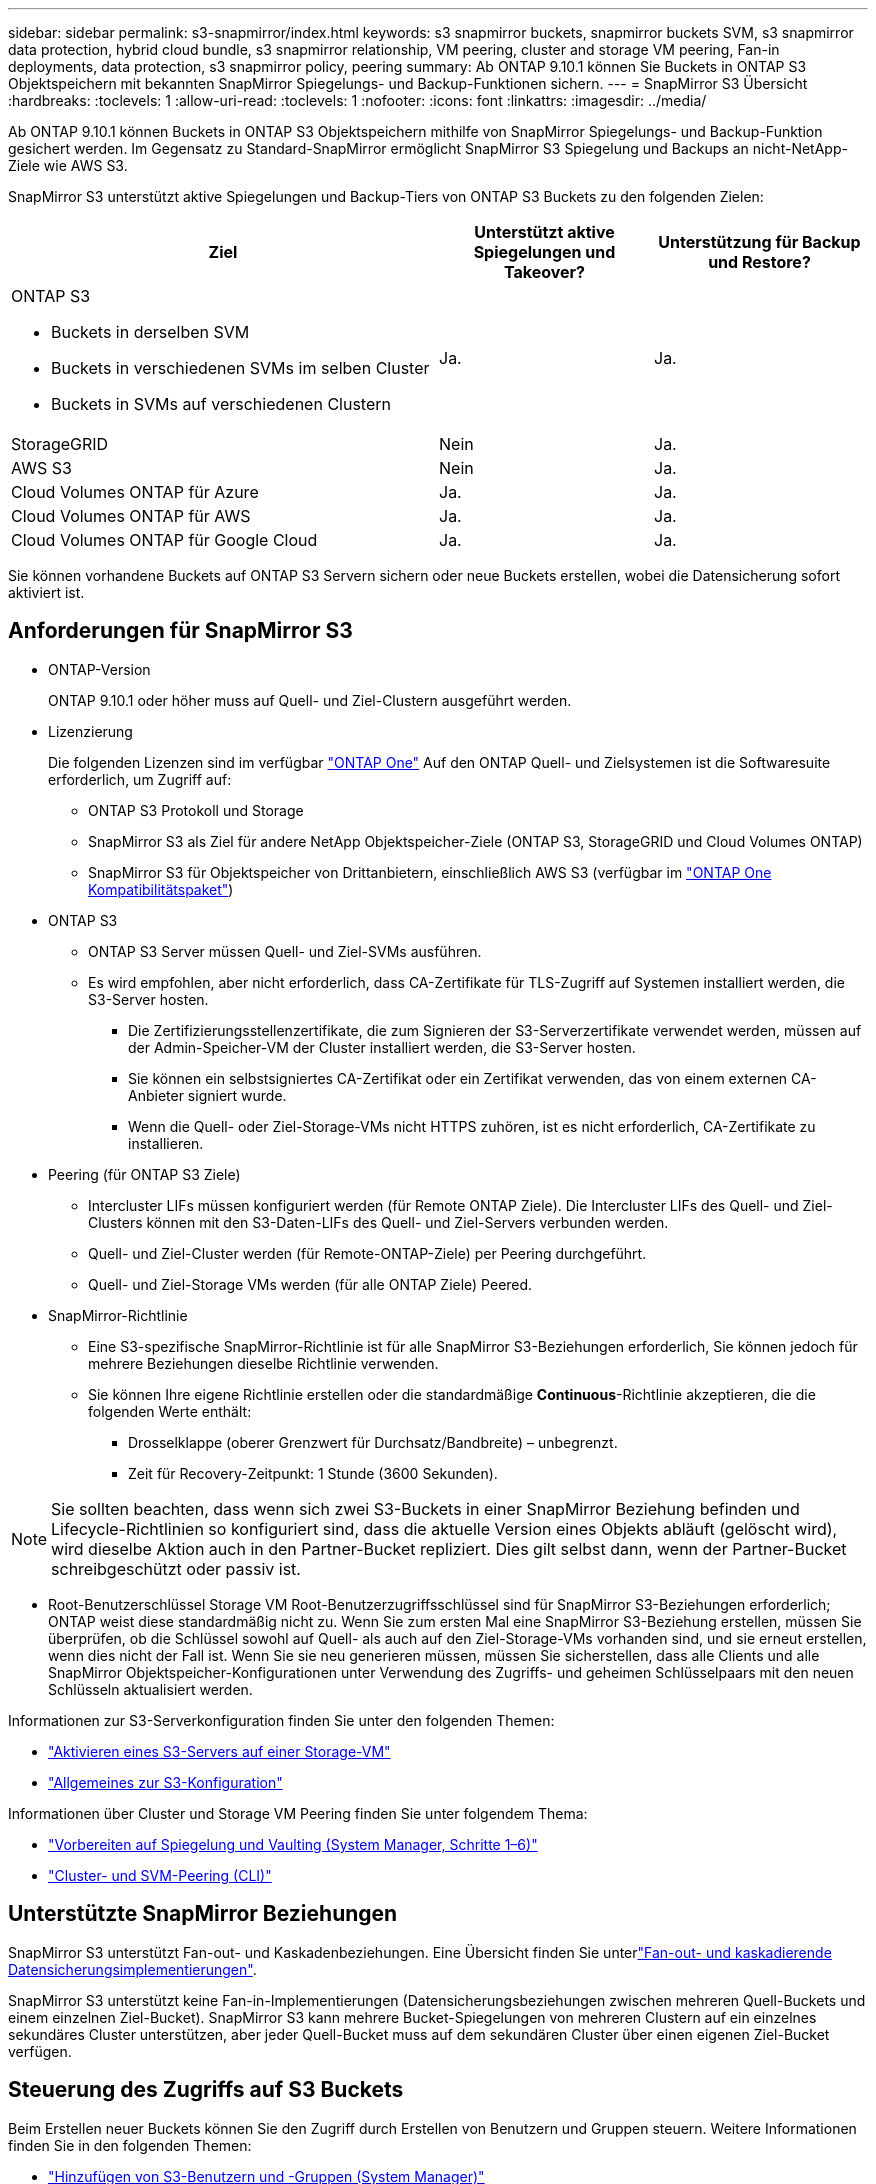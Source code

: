 ---
sidebar: sidebar 
permalink: s3-snapmirror/index.html 
keywords: s3 snapmirror buckets, snapmirror buckets SVM, s3 snapmirror data protection, hybrid cloud bundle, s3 snapmirror relationship, VM peering, cluster and storage VM peering, Fan-in deployments, data protection, s3 snapmirror policy, peering 
summary: Ab ONTAP 9.10.1 können Sie Buckets in ONTAP S3 Objektspeichern mit bekannten SnapMirror Spiegelungs- und Backup-Funktionen sichern. 
---
= SnapMirror S3 Übersicht
:hardbreaks:
:toclevels: 1
:allow-uri-read: 
:toclevels: 1
:nofooter: 
:icons: font
:linkattrs: 
:imagesdir: ../media/


[role="lead"]
Ab ONTAP 9.10.1 können Buckets in ONTAP S3 Objektspeichern mithilfe von SnapMirror Spiegelungs- und Backup-Funktion gesichert werden. Im Gegensatz zu Standard-SnapMirror ermöglicht SnapMirror S3 Spiegelung und Backups an nicht-NetApp-Ziele wie AWS S3.

SnapMirror S3 unterstützt aktive Spiegelungen und Backup-Tiers von ONTAP S3 Buckets zu den folgenden Zielen:

[cols="50,25,25"]
|===
| Ziel | Unterstützt aktive Spiegelungen und Takeover? | Unterstützung für Backup und Restore? 


 a| 
ONTAP S3

* Buckets in derselben SVM
* Buckets in verschiedenen SVMs im selben Cluster
* Buckets in SVMs auf verschiedenen Clustern

| Ja. | Ja. 


| StorageGRID | Nein | Ja. 


| AWS S3 | Nein | Ja. 


| Cloud Volumes ONTAP für Azure | Ja. | Ja. 


| Cloud Volumes ONTAP für AWS | Ja. | Ja. 


| Cloud Volumes ONTAP für Google Cloud | Ja. | Ja. 
|===
Sie können vorhandene Buckets auf ONTAP S3 Servern sichern oder neue Buckets erstellen, wobei die Datensicherung sofort aktiviert ist.



== Anforderungen für SnapMirror S3

* ONTAP-Version
+
ONTAP 9.10.1 oder höher muss auf Quell- und Ziel-Clustern ausgeführt werden.

* Lizenzierung
+
Die folgenden Lizenzen sind im verfügbar link:../system-admin/manage-licenses-concept.html["ONTAP One"] Auf den ONTAP Quell- und Zielsystemen ist die Softwaresuite erforderlich, um Zugriff auf:

+
** ONTAP S3 Protokoll und Storage
** SnapMirror S3 als Ziel für andere NetApp Objektspeicher-Ziele (ONTAP S3, StorageGRID und Cloud Volumes ONTAP)
** SnapMirror S3 für Objektspeicher von Drittanbietern, einschließlich AWS S3 (verfügbar im link:../data-protection/install-snapmirror-cloud-license-task.html["ONTAP One Kompatibilitätspaket"])


* ONTAP S3
+
** ONTAP S3 Server müssen Quell- und Ziel-SVMs ausführen.
** Es wird empfohlen, aber nicht erforderlich, dass CA-Zertifikate für TLS-Zugriff auf Systemen installiert werden, die S3-Server hosten.
+
*** Die Zertifizierungsstellenzertifikate, die zum Signieren der S3-Serverzertifikate verwendet werden, müssen auf der Admin-Speicher-VM der Cluster installiert werden, die S3-Server hosten.
*** Sie können ein selbstsigniertes CA-Zertifikat oder ein Zertifikat verwenden, das von einem externen CA-Anbieter signiert wurde.
*** Wenn die Quell- oder Ziel-Storage-VMs nicht HTTPS zuhören, ist es nicht erforderlich, CA-Zertifikate zu installieren.




* Peering (für ONTAP S3 Ziele)
+
** Intercluster LIFs müssen konfiguriert werden (für Remote ONTAP Ziele). Die Intercluster LIFs des Quell- und Ziel-Clusters können mit den S3-Daten-LIFs des Quell- und Ziel-Servers verbunden werden.
** Quell- und Ziel-Cluster werden (für Remote-ONTAP-Ziele) per Peering durchgeführt.
** Quell- und Ziel-Storage VMs werden (für alle ONTAP Ziele) Peered.


* SnapMirror-Richtlinie
+
** Eine S3-spezifische SnapMirror-Richtlinie ist für alle SnapMirror S3-Beziehungen erforderlich, Sie können jedoch für mehrere Beziehungen dieselbe Richtlinie verwenden.
** Sie können Ihre eigene Richtlinie erstellen oder die standardmäßige *Continuous*-Richtlinie akzeptieren, die die folgenden Werte enthält:
+
*** Drosselklappe (oberer Grenzwert für Durchsatz/Bandbreite) – unbegrenzt.
*** Zeit für Recovery-Zeitpunkt: 1 Stunde (3600 Sekunden).







NOTE: Sie sollten beachten, dass wenn sich zwei S3-Buckets in einer SnapMirror Beziehung befinden und Lifecycle-Richtlinien so konfiguriert sind, dass die aktuelle Version eines Objekts abläuft (gelöscht wird), wird dieselbe Aktion auch in den Partner-Bucket repliziert. Dies gilt selbst dann, wenn der Partner-Bucket schreibgeschützt oder passiv ist.

* Root-Benutzerschlüssel Storage VM Root-Benutzerzugriffsschlüssel sind für SnapMirror S3-Beziehungen erforderlich; ONTAP weist diese standardmäßig nicht zu. Wenn Sie zum ersten Mal eine SnapMirror S3-Beziehung erstellen, müssen Sie überprüfen, ob die Schlüssel sowohl auf Quell- als auch auf den Ziel-Storage-VMs vorhanden sind, und sie erneut erstellen, wenn dies nicht der Fall ist. Wenn Sie sie neu generieren müssen, müssen Sie sicherstellen, dass alle Clients und alle SnapMirror Objektspeicher-Konfigurationen unter Verwendung des Zugriffs- und geheimen Schlüsselpaars mit den neuen Schlüsseln aktualisiert werden.


Informationen zur S3-Serverkonfiguration finden Sie unter den folgenden Themen:

* link:../task_object_provision_enable_s3_server.html["Aktivieren eines S3-Servers auf einer Storage-VM"]
* link:../s3-config/index.html["Allgemeines zur S3-Konfiguration"]


Informationen über Cluster und Storage VM Peering finden Sie unter folgendem Thema:

* link:../task_dp_prepare_mirror.html["Vorbereiten auf Spiegelung und Vaulting (System Manager, Schritte 1–6)"]
* link:../peering/index.html["Cluster- und SVM-Peering (CLI)"]




== Unterstützte SnapMirror Beziehungen

SnapMirror S3 unterstützt Fan-out- und Kaskadenbeziehungen. Eine Übersicht finden Sie unterlink:../data-protection/supported-deployment-config-concept.html["Fan-out- und kaskadierende Datensicherungsimplementierungen"].

SnapMirror S3 unterstützt keine Fan-in-Implementierungen (Datensicherungsbeziehungen zwischen mehreren Quell-Buckets und einem einzelnen Ziel-Bucket). SnapMirror S3 kann mehrere Bucket-Spiegelungen von mehreren Clustern auf ein einzelnes sekundäres Cluster unterstützen, aber jeder Quell-Bucket muss auf dem sekundären Cluster über einen eigenen Ziel-Bucket verfügen.



== Steuerung des Zugriffs auf S3 Buckets

Beim Erstellen neuer Buckets können Sie den Zugriff durch Erstellen von Benutzern und Gruppen steuern. Weitere Informationen finden Sie in den folgenden Themen:

* link:../task_object_provision_add_s3_users_groups.html["Hinzufügen von S3-Benutzern und -Gruppen (System Manager)"]
* link:../s3-config/create-s3-user-task.html["Erstellen eines S3-Benutzers (CLI)"]
* link:../s3-config/create-modify-groups-task.html["S3-Gruppen erstellen oder ändern (CLI)"]


